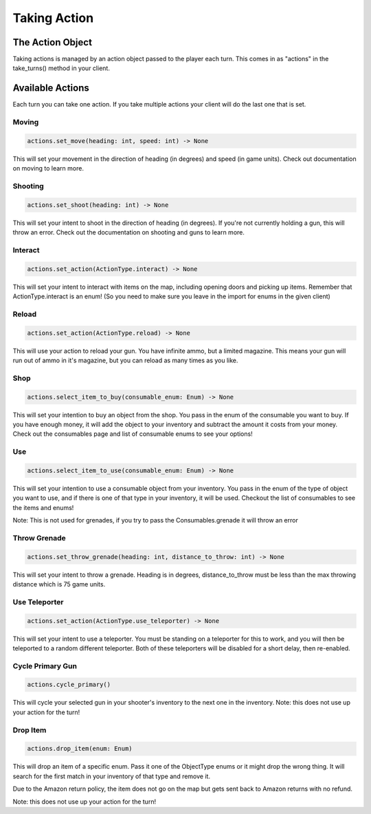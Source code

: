 =====================
Taking Action
=====================

The Action Object
------------------

Taking actions is managed by an action object passed to the player each turn.
This comes in as "actions" in the take_turns() method in your client.

Available Actions
------------------

Each turn you can take one action.
If you take multiple actions your client will do the last one that is set.

Moving
======

.. code-block:: python

    actions.set_move(heading: int, speed: int) -> None

This will set your movement in the direction of heading (in degrees)
and speed (in game units).
Check out documentation on moving to learn more.

Shooting
========

.. code-block:: python

    actions.set_shoot(heading: int) -> None

This will set your intent to shoot in the direction of heading (in degrees).
If you're not currently holding a gun, this will throw an error.
Check out the documentation on shooting and guns to learn more.

Interact
========

.. code-block:: python

    actions.set_action(ActionType.interact) -> None

This will set your intent to interact with items on the map, including opening doors and picking up items.
Remember that ActionType.interact is an enum!
(So you need to make sure you leave in the import for enums in the given client)

Reload
======

.. code-block:: python

    actions.set_action(ActionType.reload) -> None

This will use your action to reload your gun. You have infinite ammo, but a limited magazine.
This means your gun will run out of ammo in it's magazine, but you can reload as many times as you like.

Shop
====

.. code-block:: python

    actions.select_item_to_buy(consumable_enum: Enum) -> None

This will set your intention to buy an object from the shop. You pass in the enum of the consumable you want to buy.
If you have enough money, it will add the object to your inventory and subtract the amount it costs from your money.
Check out the consumables page and list of consumable enums to see your options!

Use
===

.. code-block:: python

    actions.select_item_to_use(consumable_enum: Enum) -> None

This will set your intention to use a consumable object from your inventory.
You pass in the enum of the type of object you want to use, and if there is one of that type in your inventory,
it will be used. Checkout the list of consumables to see the items and enums!


Note: This is not used for grenades, if you try to pass the Consumables.grenade it will throw an error

Throw Grenade
=============

.. code-block:: python

    actions.set_throw_grenade(heading: int, distance_to_throw: int) -> None

This will set your intent to throw a grenade.
Heading is in degrees, distance_to_throw must be less than the max throwing distance
which is 75 game units.

Use Teleporter
==============

.. code-block:: python

    actions.set_action(ActionType.use_teleporter) -> None

This will set your intent to use a teleporter. You must be standing on a teleporter for this to work, and
you will then be teleported to a random different teleporter. Both of these teleporters will be disabled for
a short delay, then re-enabled.

Cycle Primary Gun
==================

.. code-block:: python

    actions.cycle_primary()

This will cycle your selected gun in your shooter's inventory to the next one in the inventory.
Note: this does not use up your action for the turn!

Drop Item
==========

.. code-block:: python

    actions.drop_item(enum: Enum)

This will drop an item of a specific enum. Pass it one of the ObjectType enums or
it might drop the wrong thing. It will search for the first match in your inventory of that
type and remove it.

Due to the Amazon return policy, the item does not go on the map but
gets sent back to Amazon returns with no refund.

Note: this does not use up your action for the turn!

